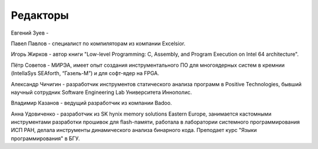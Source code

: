 .. title: Редколлегия
.. slug: editors
.. date: 2019-01-14 11:38:27 UTC+03:00
.. tags:
.. category:
.. link:
.. description:
.. hidetitle: True
.. type: text

Редакторы
-----------

Евгений Зуев -

Павел Павлов - специалист по компиляторам из компании Excelsior.

Игорь Жирков - автор книги "Low-level Programming: C, Assembly, and Program Execution on Intel 64
architecture".

Пётр Советов - МИРЭА, имеет опыт создания инструментального ПО для многоядерных систем в кремнии
(IntellaSys SEAforth, “Газель-М”) и для софт-ядер на FPGA.

Александр Чичигин - разработчик инструментов статического анализа программ в Positive Technologies,
бывший научный сотрудник Software Engineering Lab Университета Иннополис.

Владимир Казанов - ведущий разработчик из компании Badoo.

Анна Удовиченко - разработчик из SK hynix memory solutions Eastern Europe, занимается кастомными
инструментами разработки прошивок для flash-памяти, работала в лаборатории системного
программирования ИСП РАН, делала инструменты динамического анализа бинарного кода. Преподает курс
"Языки программирования" в БГУ.
